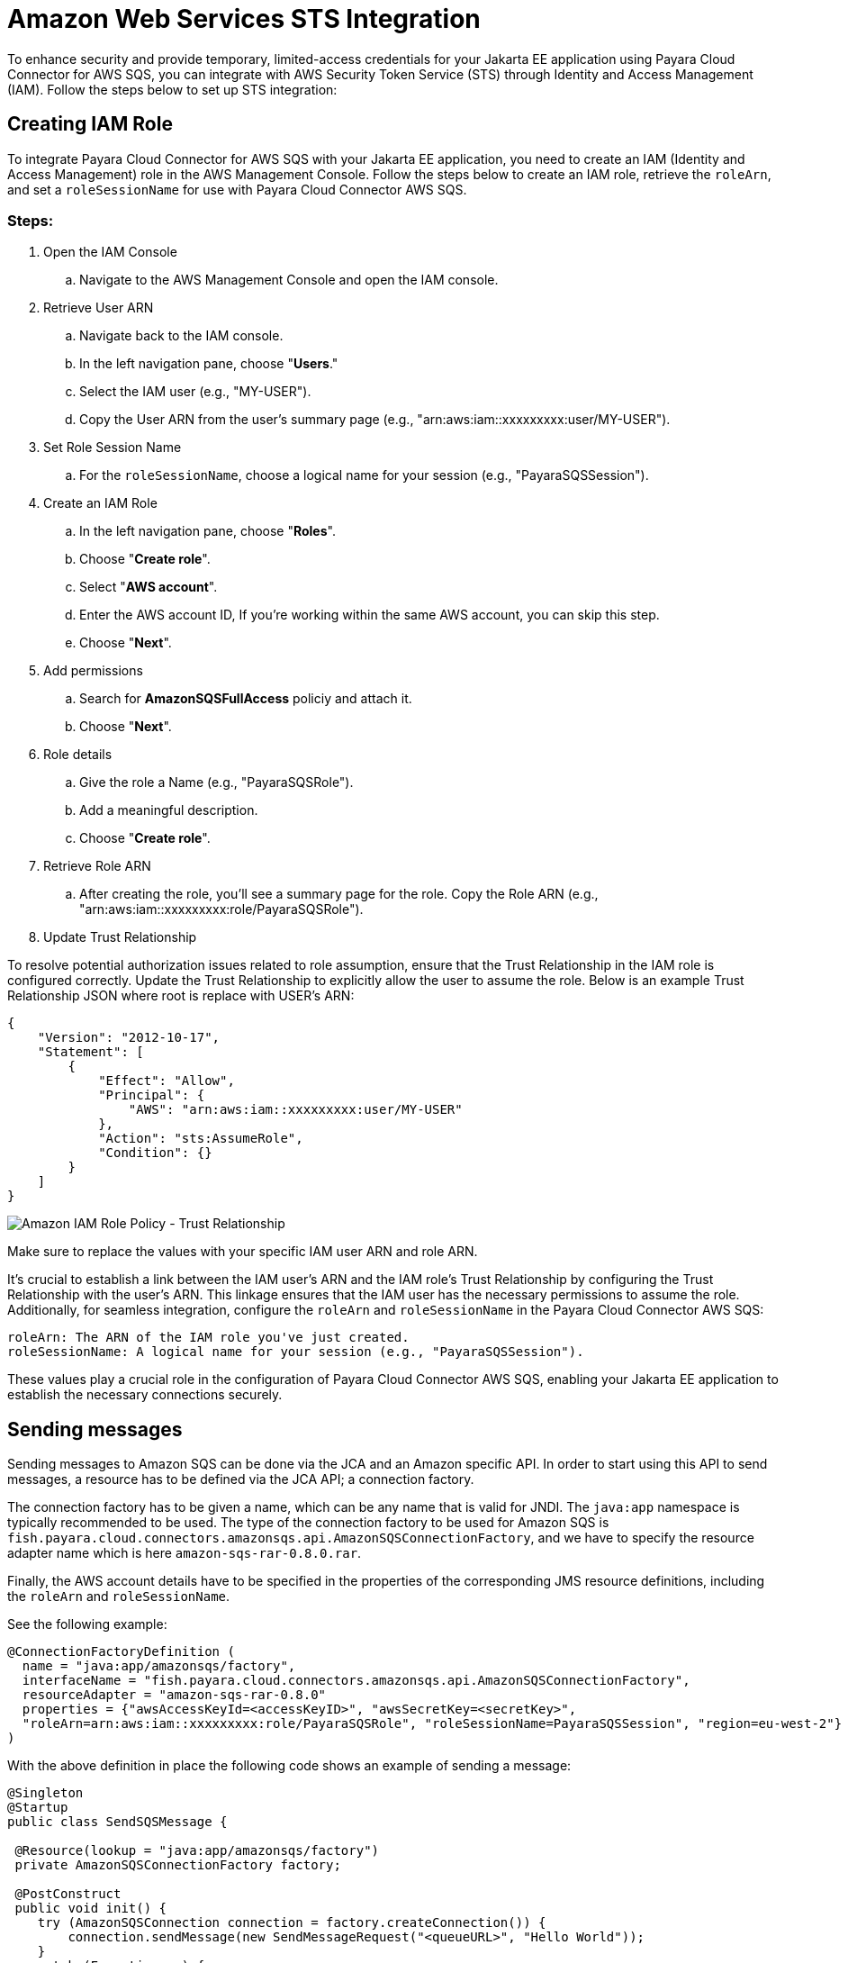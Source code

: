 :ordinal: 3
[[sts-integration]]
= Amazon Web Services STS Integration

To enhance security and provide temporary, limited-access credentials for your Jakarta EE application using Payara Cloud Connector for AWS SQS, you can integrate with AWS Security Token Service (STS) through Identity and Access Management (IAM). Follow the steps below to set up STS integration:

[[creating-iam-role]]
== Creating IAM Role

To integrate Payara Cloud Connector for AWS SQS with your Jakarta EE application, you need to create an IAM (Identity and Access Management) role in the AWS Management Console. Follow the steps below to create an IAM role, retrieve the `roleArn`, and set a `roleSessionName` for use with Payara Cloud Connector AWS SQS.

[[steps]]
=== Steps:

. Open the IAM Console

.. Navigate to the AWS Management Console and open the IAM console.

. Retrieve User ARN

.. Navigate back to the IAM console.
.. In the left navigation pane, choose "**Users**."
.. Select the IAM user (e.g., "MY-USER").
.. Copy the User ARN from the user's summary page (e.g., "arn:aws:iam::xxxxxxxxx:user/MY-USER").

. Set Role Session Name

.. For the `roleSessionName`, choose a logical name for your session (e.g., "PayaraSQSSession").

. Create an IAM Role

.. In the left navigation pane, choose "**Roles**".
.. Choose "**Create role**".
.. Select "**AWS account**".
.. Enter the AWS account ID, If you're working within the same AWS account, you can skip this step.
.. Choose "**Next**".

. Add permissions

.. Search for **AmazonSQSFullAccess** policiy and attach it.
.. Choose "**Next**".

. Role details

.. Give the role a Name (e.g., "PayaraSQSRole").
.. Add a meaningful description.
.. Choose "**Create role**".

. Retrieve Role ARN

.. After creating the role, you'll see a summary page for the role. Copy the Role ARN (e.g., "arn:aws:iam::xxxxxxxxx:role/PayaraSQSRole").

. Update Trust Relationship

To resolve potential authorization issues related to role assumption, ensure that the Trust Relationship in the IAM role is configured correctly. Update the Trust Relationship to explicitly allow the user to assume the role. Below is an example Trust Relationship JSON where root is replace with USER's ARN:

[source, json]
----
{
    "Version": "2012-10-17",
    "Statement": [
        {
            "Effect": "Allow",
            "Principal": {
                "AWS": "arn:aws:iam::xxxxxxxxx:user/MY-USER"
            },
            "Action": "sts:AssumeRole",
            "Condition": {}
        }
    ]
}
----

image::cloud-connectors/sqs-connector/sqs-role-policy.png[Amazon IAM Role Policy - Trust Relationship]

Make sure to replace the values with your specific IAM user ARN and role ARN.


It's crucial to establish a link between the IAM user's ARN and the IAM role's Trust Relationship by configuring the Trust Relationship with the user's ARN. This linkage ensures that the IAM user has the necessary permissions to assume the role. Additionally, for seamless integration, configure the `roleArn` and `roleSessionName` in the Payara Cloud Connector AWS SQS:

[source, plaintext]
----
roleArn: The ARN of the IAM role you've just created.
roleSessionName: A logical name for your session (e.g., "PayaraSQSSession").
----

These values play a crucial role in the configuration of Payara Cloud Connector AWS SQS, enabling your Jakarta EE application to establish the necessary connections securely.

[[sending-messages]]
== Sending messages

Sending messages to Amazon SQS can be done via the JCA and an Amazon specific API. In order to start using this API to send messages, a resource has to be defined via the JCA API; a connection factory.

The connection factory has to be given a name, which can be any name that is valid for JNDI. The `java:app` namespace is typically recommended to be used. The type of the connection factory to be used for Amazon SQS is `fish.payara.cloud.connectors.amazonsqs.api.AmazonSQSConnectionFactory`, and we have to specify the resource adapter name which is here `amazon-sqs-rar-0.8.0.rar`.

Finally, the AWS account details have to be specified in the properties of the corresponding JMS resource definitions, including the `roleArn` and `roleSessionName`.

See the following example:

[source, java]
----
@ConnectionFactoryDefinition ( 
  name = "java:app/amazonsqs/factory",
  interfaceName = "fish.payara.cloud.connectors.amazonsqs.api.AmazonSQSConnectionFactory",
  resourceAdapter = "amazon-sqs-rar-0.8.0"
  properties = {"awsAccessKeyId=<accessKeyID>", "awsSecretKey=<secretKey>",
  "roleArn=arn:aws:iam::xxxxxxxxx:role/PayaraSQSRole", "roleSessionName=PayaraSQSSession", "region=eu-west-2"}
)
----

With the above definition in place the following code shows an example of sending a message:

[source, java]
----
@Singleton
@Startup
public class SendSQSMessage {
 
 @Resource(lookup = "java:app/amazonsqs/factory")
 private AmazonSQSConnectionFactory factory;
 
 @PostConstruct
 public void init() {
    try (AmazonSQSConnection connection = factory.createConnection()) {
        connection.sendMessage(new SendMessageRequest("<queueURL>", "Hello World"));
    }
    catch (Exception ex) {
    }
 }  
}
----

[[receiving-messages]]
== Receiving messages

Messages can be received from Amazon SQS by creating a MDB (Message Driven Bean) that implements the `fish.payara.cloud.connectors.amazonsqs.api.AmazonSQSListener` marker interface and has a single method annotated with `@OnSQSMessage` and the method signature `void method(Message message)`.

See the following example:

[source, java]
----
@MessageDriven(activationConfig = {
 @ActivationConfigProperty(propertyName = "awsAccessKeyId", propertyValue = "someKey"),
 @ActivationConfigProperty(propertyName = "awsSecretKey", propertyValue = "someSecretKey"),
 @ActivationConfigProperty(propertyName = "queueURL", propertyValue = "someQueueURL"), 
 @ActivationConfigProperty(propertyName = "pollInterval", propertyValue = "1"), 
 @ActivationConfigProperty(propertyName = "roleArn", propertyValue = "arn:aws:iam::xxxxxxxxx:role/PayaraSQSRole") , 
 @ActivationConfigProperty(propertyName = "roleSessionName", propertyValue = "PayaraSQSSession") , 
 @ActivationConfigProperty(propertyName = "region", propertyValue = "eu-west-2") 
})
public class ReceiveSQSMessage implements AmazonSQSListener {

 @OnSQSMessage
 public void receiveMessage(Message message) {
     // Handle message
 }
}
----

